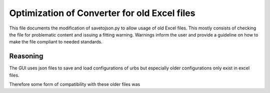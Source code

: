 Optimization of Converter for old Excel files
=============================================

This file documents the modification of savetojson.py to allow usage of old Excel files.
This mostly consists of checking the file for problematic content and issuing a fitting warning.
Warnings inform the user and provide a guideline on how to make the file compliant to needed standards.

Reasoning
---------
The GUI uses json files to save and load configurations of urbs but especially older configurations only exist in excel files.

Therefore some form of compatibility with these older files was 